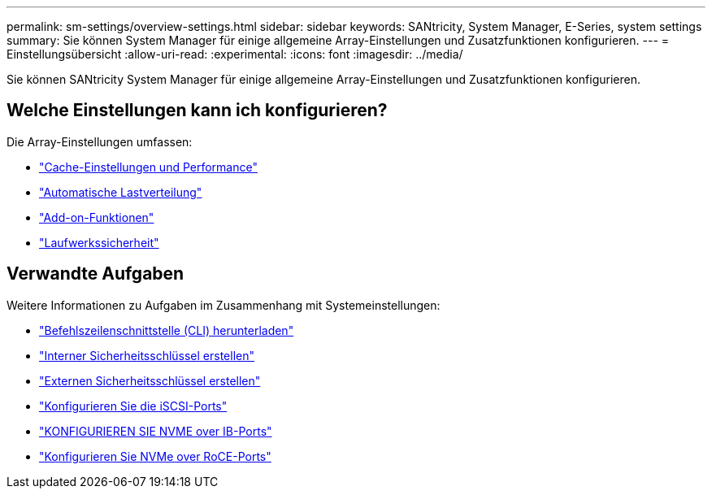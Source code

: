 ---
permalink: sm-settings/overview-settings.html 
sidebar: sidebar 
keywords: SANtricity, System Manager, E-Series, system settings 
summary: Sie können System Manager für einige allgemeine Array-Einstellungen und Zusatzfunktionen konfigurieren. 
---
= Einstellungsübersicht
:allow-uri-read: 
:experimental: 
:icons: font
:imagesdir: ../media/


[role="lead"]
Sie können SANtricity System Manager für einige allgemeine Array-Einstellungen und Zusatzfunktionen konfigurieren.



== Welche Einstellungen kann ich konfigurieren?

Die Array-Einstellungen umfassen:

* link:cache-settings-and-performance.html["Cache-Einstellungen und Performance"]
* link:automatic-load-balancing-overview.html"["Automatische Lastverteilung"]
* link:how-add-on-features-work.html["Add-on-Funktionen"]
* link:overview-drive-security.html["Laufwerkssicherheit"]




== Verwandte Aufgaben

Weitere Informationen zu Aufgaben im Zusammenhang mit Systemeinstellungen:

* link:download-cli.html["Befehlszeilenschnittstelle (CLI) herunterladen"]
* link:create-internal-security-key.html["Interner Sicherheitsschlüssel erstellen"]
* link:create-external-security-key.html["Externen Sicherheitsschlüssel erstellen"]
* link:../sm-hardware/configure-iscsi-ports-hardware.html["Konfigurieren Sie die iSCSI-Ports"]
* link:../sm-hardware/configure-nvme-over-infiniband-ports-hardware.html["KONFIGURIEREN SIE NVME over IB-Ports"]
* link:../sm-hardware/configure-nvme-over-roce-ports-hardware.html["Konfigurieren Sie NVMe over RoCE-Ports"]

